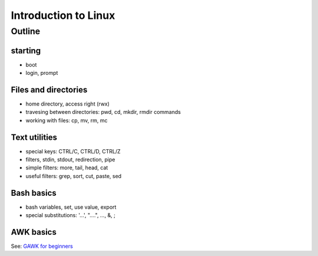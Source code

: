 Introduction to Linux
=====================

Outline
-------

starting
........

* boot
* login, prompt

Files and directories
.....................

* home directory, access right (rwx)
* travesing between directories: pwd, cd, mkdir, rmdir commands
* working with files: cp, mv, rm, mc

Text utilities
..............

* special keys: CTRL/C, CTRL/D, CTRL/Z
* filters, stdin, stdout, redirection, pipe
* simple filters: more, tail, head, cat
* useful filters: grep, sort, cut, paste, sed

Bash basics
...........

* bash variables, set, use value, export
* special substitutions: '...', "....", `...`, &, ;

AWK basics
..........

See: `GAWK for beginners <https://github.com/OSGeoLabBp/tutorials/blob/master/english/gawk/gawk_for_beginners.rst>`_
